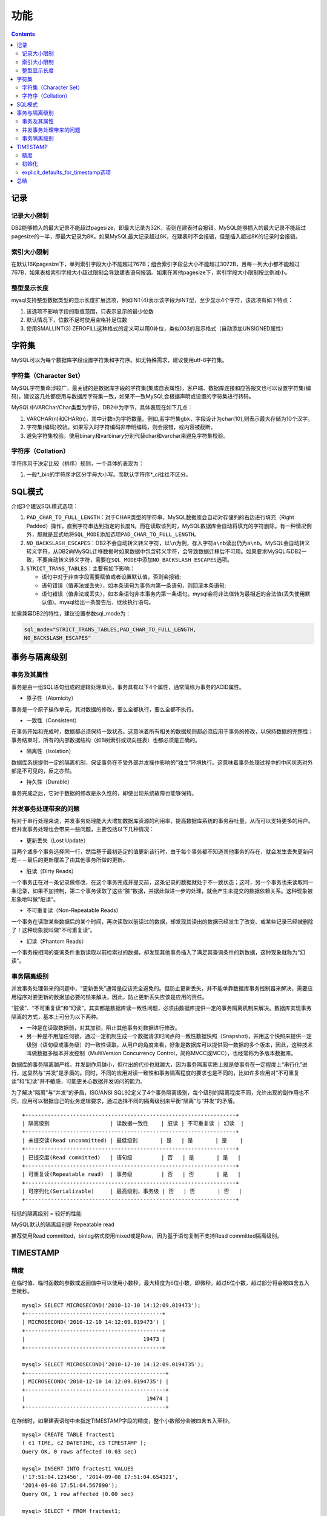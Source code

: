 
功能
====

.. contents::
   :depth: 3
..

记录
----

记录大小限制
~~~~~~~~~~~~

DB2能够插入的最大记录不能超过pagesize，即最大记录为32K，否则在建表时会报错。MySQL能够插入的最大记录不能超过pagesize的一半，即最大记录为8K。如果MySQL最大记录超过8K，在建表时不会报错，但是插入超过8K的记录时会报错。

索引大小限制
~~~~~~~~~~~~

在默认16Kpagesize下，单列索引字段大小不能超过767B；组合索引字段总大小不能超过3072B，且每一列大小都不能超过767B，如果表格索引字段大小超过限制会导致建表语句报错。如果在其他pagesize下，索引字段大小限制按比例减小。

整型显示长度
~~~~~~~~~~~~

mysql支持整型数据类型的显示长度扩展选项，例如INT(4)表示该字段为INT型，至少显示4个字符，该选项有如下特点：

1. 该选项不影响字段的取值范围，只表示显示的最少位数
2. 默认情况下，位数不足时使用空格补足位数
3. 使用SMALLINT(3)
   ZEROFILL这种格式的定义可以用0补位，类似003的显示格式（自动添加UNSIGNED属性）

字符集
------

MySQL可以为每个数据库字段设置字符集和字符序。如无特殊需求，建议使用utf-8字符集。

字符集（Character Set）
~~~~~~~~~~~~~~~~~~~~~~~

MySQL字符集牵涉较广，最关键的是数据库字段的字符集(集成自表属性)，客户端、数据库连接和应答报文也可以设置字符集(编码)，建议这几处都使用与数据库字符集一致，如果不一致MySQL会根据声明或设置的字符集进行转码。

MySQL中VARChar/Char类型为字符，DB2中为字节，具体表现在如下几点：

1. VARCHAR(n)和CHAR(n)，其中计数n为字符数量。例如,若字符集gbk，字段设计为char(10),则表示最大存储为10个汉字。
2. 字符集(编码)校验。如果写入时字符编码非申明编码，则会报错，或内容被截断。
3. 避免字符集校验。使用binary和varbinary分别代替char和varchar来避免字符集校验。

字符序（Collation）
~~~~~~~~~~~~~~~~~~~

字符序用于决定比较（排序）规则，一个具体的表现为：

1. 一般\*\_bin的字符序才区分字母大小写。而默认字符序\*\_ci往往不区分。

SQL模式
-------

介绍3个建议SQL模式选项：

1. ``PAD_CHAR_TO_FULL_LENGTH``\ ：对于CHAR类型的字符串，MySQL数据库会自动对存储列的右边进行填充（Right
   Padded）操作，直到字符串达到指定的长度N。而在读取该列时，MySQL数据库会自动将填充的字符删除。有一种情况例外，那就是显式地将\ ``SQL_MODE``\ 添加选项\ ``PAD_CHAR_TO_FULL_LENGTH``\ 。

2. ``NO_BACKSLASH_ESCAPES``\ ：DB2不会自动转义转义字符，以\ ``\n``\ 为例，存入字符\ ``a\nb``\ 读出仍为\ ``a\nb``\ 。MySQL会自动转义转义字符，从DB2向MySQL迁移数据时如果数据中包含转义字符，会导致数据迁移后不可用。如果要求MySQL与DB2一致，不要自动转义转义字符，需要在\ ``SQL_MODE``\ 中添加\ ``NO_BACKSLASH_ESCAPES``\ 选项。

3. ``STRICT_TRANS_TABLES``\ ：主要有如下影响：

   -  语句中对于非空字段需要赋值或者设置默认值，否则会报错;
   -  语句错误（值非法或丢失），如本条语句为事务内第一条语句，则回滚本条语句;
   -  语句错误（值非法或丢失），如本条语句非本事务内第一条语句。mysql会将非法值转为最相近的合法值(丢失使用默认值)。mysql给出一条警告后，继续执行语句。

如需兼容DB2的特性，建议设置参数sql\_mode为：

.. code:: sql

    sql_mode="STRICT_TRANS_TABLES,PAD_CHAR_TO_FULL_LENGTH,
    NO_BACKSLASH_ESCAPES"

事务与隔离级别
--------------

事务及其属性
~~~~~~~~~~~~

事务是由一组SQL语句组成的逻辑处理单元，事务具有以下4个属性，通常简称为事务的ACID属性。

-  原子性（Atomicity）

事务是一个原子操作单元，其对数据的修改，要么全都执行，要么全都不执行。

-  一致性（Consistent）

在事务开始和完成时，数据都必须保持一致状态。这意味着所有相关的数据规则都必须应用于事务的修改，以保持数据的完整性；事务结束时，所有的内部数据结构（如B树索引或双向链表）也都必须是正确的。

-  隔离性（Isolation）

数据库系统提供一定的隔离机制，保证事务在不受外部并发操作影响的“独立”环境执行。这意味着事务处理过程中的中间状态对外部是不可见的，反之亦然。

-  持久性（Durable）

事务完成之后，它对于数据的修改是永久性的，即使出现系统故障也能够保持。

并发事务处理带来的问题
~~~~~~~~~~~~~~~~~~~~~~

相对于串行处理来说，并发事务处理能大大增加数据库资源的利用率，提高数据库系统的事务吞吐量，从而可以支持更多的用户。但并发事务处理也会带来一些问题，主要包括以下几种情况：

-  更新丢失（Lost Update）

当两个或多个事务选择同一行，然后基于最初选定的值更新该行时，由于每个事务都不知道其他事务的存在，就会发生丢失更新问题－－最后的更新覆盖了由其他事务所做的更新。

-  脏读（Dirty Reads）

一个事务正在对一条记录做修改，在这个事务完成并提交前，这条记录的数据就处于不一致状态；这时，另一个事务也来读取同一条记录，如果不加控制，第二个事务读取了这些“脏”数据，并据此做进一步的处理，就会产生未提交的数据依赖关系。这种现象被形象地叫做"脏读"。

-  不可重复读（Non-Repeatable Reads）

一个事务在读取某些数据后的某个时间，再次读取以前读过的数据，却发现其读出的数据已经发生了改变、或某些记录已经被删除了！这种现象就叫做“不可重复读”。

-  幻读（Phantom Reads）

一个事务按相同的查询条件重新读取以前检索过的数据，却发现其他事务插入了满足其查询条件的新数据，这种现象就称为“幻读”。

事务隔离级别
~~~~~~~~~~~~

并发事务处理带来的问题中，“更新丢失”通常是应该完全避免的。但防止更新丢失，并不能单靠数据库事务控制器来解决，需要应用程序对要更新的数据加必要的锁来解决，因此，防止更新丢失应该是应用的责任。

“脏读”、“不可重复读”和“幻读”，其实都是数据库读一致性问题，必须由数据库提供一定的事务隔离机制来解决。数据库实现事务隔离的方式，基本上可分为以下两种。

-  一种是在读取数据前，对其加锁，阻止其他事务对数据进行修改。

-  另一种是不用加任何锁，通过一定机制生成一个数据请求时间点的一致性数据快照（Snapshot)，并用这个快照来提供一定级别（语句级或事务级）的一致性读取。从用户的角度来看，好象是数据库可以提供同一数据的多个版本，因此，这种技术叫做数据多版本并发控制（MultiVersion
   Concurrency Control，简称MVCC或MCC），也经常称为多版本数据库。

数据库的事务隔离越严格，并发副作用越小，但付出的代价也就越大，因为事务隔离实质上就是使事务在一定程度上“串行化”进行，这显然与“并发”是矛盾的。同时，不同的应用对读一致性和事务隔离程度的要求也是不同的，比如许多应用对“不可重复读”和“幻读”并不敏感，可能更关心数据并发访问的能力。

为了解决“隔离”与“并发”的矛盾，ISO/ANSI
SQL92定义了4个事务隔离级别，每个级别的隔离程度不同，允许出现的副作用也不同，应用可以根据自己的业务逻辑要求，通过选择不同的隔离级别来平衡“隔离”与“并发”的矛盾。

::

    +------------------------------------------------------------------+
    | 隔离级别                   | 读数据一致性    | 脏读 | 不可重复读 | 幻读  |
    +------------------------------------------------------------------+
    | 未提交读(Read uncommitted) | 最低级别       | 是   | 是       | 是    |
    +------------------------------------------------------------------+
    | 已提交度(Read committed)   | 语句级         | 否   | 是       | 是   |
    +------------------------------------------------------------------+
    | 可重复读(Repeatable read)  | 事务级         | 否   | 否       | 是   |
    +------------------------------------------------------------------+
    | 可序列化(Serializable)     | 最高级别，事务级 | 否   | 否       | 否   |
    +------------------------------------------------------------------+

较低的隔离级别 = 较好的性能

MySQL默认的隔离级别是 Repeatable read

推荐使用Read
committed，binlog格式使用mixed或是Row，因为基于语句复制不支持Read
committed隔离级别。

TIMESTAMP
---------

精度
~~~~

在临时值、临时函数的参数或返回值中可以使用小数秒，最大精度为6位小数，即微秒。超过6位小数，超过部分将会被四舍五入至微秒。

::

    mysql> SELECT MICROSECOND('2010-12-10 14:12:09.019473');
    +-------------------------------------------+
    | MICROSECOND('2010-12-10 14:12:09.019473') |
    +-------------------------------------------+
    |                                     19473 |
    +-------------------------------------------+

    mysql> SELECT MICROSECOND('2010-12-10 14:12:09.0194735');
    +--------------------------------------------+
    | MICROSECOND('2010-12-10 14:12:09.0194735') |
    +--------------------------------------------+
    |                                      19474 |
    +--------------------------------------------+

在存储时，如果建表语句中未指定TIMESTAMP字段的精度，整个小数部分会被四舍五入至秒。

::

    mysql> CREATE TABLE fractest1
    ( c1 TIME, c2 DATETIME, c3 TIMESTAMP );
    Query OK, 0 rows affected (0.03 sec)

    mysql> INSERT INTO fractest1 VALUES
    ('17:51:04.123456', '2014-09-08 17:51:04.654321',
    '2014-09-08 17:51:04.567890');
    Query OK, 1 row affected (0.00 sec)

    mysql> SELECT * FROM fractest1;
    +----------+---------------------+---------------------+
    | c1        | c2                      | c3             |
    +----------+---------------------+---------------------+
    | 17:51:04 | 2014-09-08 17:51:05 | 2014-09-08 17:51:05 |
    +----------+---------------------+---------------------+

如果建表语句中指定TIMESTAMP字段的精度，则超过精度部分会被四舍五入。

::

    mysql> CREATE TABLE fractest2
    ( c1 TIME(2), c2 DATETIME(3), c3 TIMESTAMP(6) );
    Query OK, 0 rows affected (0.04 sec)

    mysql> INSERT INTO fractest2 VALUES
    ('17:51:04.123456', '2014-09-08 17:51:04.654321', 
    '2014-09-08 17:51:04.5678905');
    Query OK, 1 row affected (0.01 sec)

    mysql> SELECT * FROM fractest2;
    +-------------+-------------------------+----------------------------
    | c1            | c2                          | c3                             |
    +-------------+-------------------------+----------------------------
    | 17:51:04.12 | 2014-09-08 17:51:04.654 | 2014-09-08 17:51:04.567891 |
    +-------------+-------------------------+----------------------------

初始化
~~~~~~

一张表中可以有任意多个TIMESTAMP字段可以被自动初始化或更新成当前时间戳current
timestamp。

explicit\_defaults\_for\_timestamp选项
~~~~~~~~~~~~~~~~~~~~~~~~~~~~~~~~~~~~~~

启动服务时，如果未打开explicit\_defaults\_for\_timestamp选项，则会报警：

.. code:: sql

    [Warning] TIMESTAMP with implicit DEFAULT value is deprecated.
    Please use --explicit_defaults_for_timestamp server option 
    (see documentation for more details).

explicit\_defaults\_for\_timestamp选项，行为如下：

1. TIMESTAMP字段如果没有显示地声明为NOT NULL，则默认为NULL。
2. 任何一个TIMESTAMP字段都不会被自动设置为DEFAULT CURRENT\_TIMESTAMP 或
   ON UPDATE CURRENT\_TIMESTAMP，如果需要这些属性都需显示地指定。
3. TIMESTAMP字段被声明为NOT NULL且无默认值，建表语句不会自动设默认值。
4. 不指定TIMESTAMP字段值插入时，结果取决于SQL Mode：如果Strict SQL
   Mode打开，插入会报错。如果Strict SQL
   Mode未打开，这个字段会被赋值为'0000-00-00 00:00:00'，且会报警。

总结
----

综上所述，建议使用如下配置使用数据库：

::

    .../my.cnf

    [mysqld]
    #默认服务器端字符集
    character_set_server=utf8          
    #填充、转义类db2特性
    sql_mode="STRICT_TRANS_TABLES,PAD_CHAR_TO_FULL_LENGTH,NO_BACKSLASH_ESCAPES"

    ## timestamp
    explicit_defaults_for_timestamp

    [client]
    #客户端使用字符集
    default-character-set=utf8         

对于pagesize为16K的linux系统，数据库设计时，单条记录大小不能超过8K，单列索引字段大小不能超过767B，组合索引字段总大小不能超过3072B。